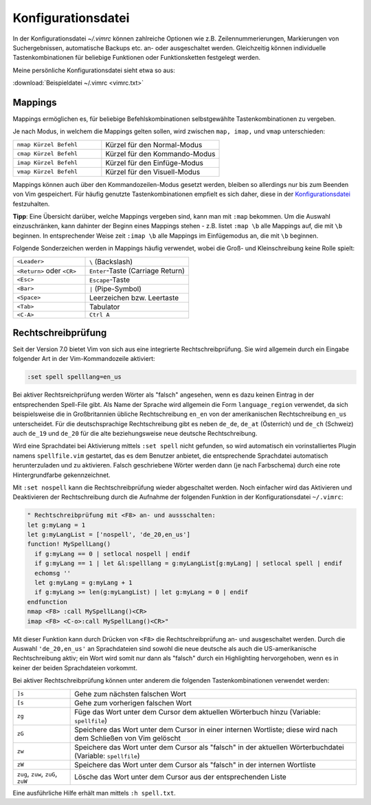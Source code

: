 .. _Konfigurationsdatei:

Konfigurationsdatei
===================

In der Konfigurationsdatei *~/.vimrc* können zahlreiche Optionen wie
z.B. Zeilennummerierungen, Markierungen von Suchergebnissen, automatische
Backups etc. an- oder ausgeschaltet werden. Gleichzeitig können
individuelle Tastenkombinationen für beliebige Funktionen oder
Funktionsketten festgelegt werden.

Meine persönliche Konfigurationsdatei sieht etwa so aus:

:download:`Beispieldatei ~/.vimrc <vimrc.txt>`

.. Da mir persönlich die ``Esc``-Taste zu weit entfernt liegt, habe ich mir in
.. der :ref:`Konfigurationsdatei` die in normalem Text selten
.. vorkommende Tastenkombination ``jk`` mit der gleichen Funktion belegt.. :-]
.. Drückt man die Tastenkombination im Normalmodus, so ändert sich dadurch
.. die Position des Cursors nicht.

.. gute vorlage: http://dougblack.io/words/a-good-vimrc.html


.. _Mappings:

Mappings
--------

Mappings ermöglichen es, für beliebige Befehlskombinationen selbstgewählte
Tastenkombinationen zu vergeben.

Je nach Modus, in welchem die Mappings gelten sollen, wird zwischen ``map,
imap,`` und ``vmap`` unterschieden:

.. list-table::
    :widths: 30 40
    :header-rows: 0

    * - ``nmap Kürzel Befehl``
      - Kürzel für den Normal-Modus
    * - ``cmap Kürzel Befehl``
      - Kürzel für den Kommando-Modus
    * - ``imap Kürzel Befehl``
      - Kürzel für den Einfüge-Modus
    * - ``vmap Kürzel Befehl``
      - Kürzel für den Visuell-Modus

Mappings können auch über den Kommandozeilen-Modus gesetzt werden,
bleiben so allerdings nur bis zum Beenden von Vim gespeichert. Für
häufig genutzte Tastenkombinationen empfielt es sich daher, diese in der
`Konfigurationsdatei`_ festzuhalten.

**Tipp**: Eine Übersicht darüber, welche Mappings vergeben sind, kann man mit
``:map`` bekommen. Um die Auswahl einzuschränken, kann dahinter der Beginn eines
Mappings stehen - z.B. listet ``:map \b`` alle Mappings auf, die mit ``\b``
beginnen. In entsprechender Weise zeit ``:imap \b`` alle Mappings im
Einfügemodus an, die mit ``\b`` beginnen.

Folgende Sonderzeichen werden in Mappings häufig verwendet, wobei die Groß- und
Kleinschreibung keine Rolle spielt:

.. list-table::
    :widths: 35 50
    :header-rows: 0

    * - ``<Leader>``
      - ``\`` (Backslash)
    * - ``<Return>`` oder ``<CR>``
      - ``Enter``-Taste (Carriage Return)
    * - ``<Esc>``
      - ``Escape``-Taste
    * - ``<Bar>``
      - ``|`` (Pipe-Symbol)
    * - ``<Space>``
      - Leerzeichen bzw. Leertaste
    * - ``<Tab>``
      - Tabulator
    * - ``<C-A>``
      - ``Ctrl A``

.. _Rechtschreibprüfung:

Rechtschreibprüfung
-------------------

Seit der Version 7.0 bietet Vim von sich aus eine integrierte
Rechtschreibprüfung. Sie wird allgemein durch ein Eingabe folgender Art in der
Vim-Kommandozeile aktiviert:

.. code-block:: vim

	:set spell spelllang=en_us

Bei aktiver Rechtsreichprüfung werden Wörter als "falsch" angesehen, wenn es
dazu keinen Eintrag in der entsprechenden Spell-File gibt. Als Name der
Sprache wird allgemein die Form ``language_region`` verwendet, da sich
beispielsweise die in Großbritannien übliche Rechtschreibung ``en_en`` von der
amerikanischen Rechtschreibung ``en_us`` unterscheidet. Für die deutschsprachige
Rechtschreibung gibt es neben ``de_de``, ``de_at`` (Österrich) und ``de_ch``
(Schweiz) auch ``de_19`` und ``de_20`` für die alte beziehungsweise neue
deutsche Rechtschreibung.

Wird eine Sprachdatei bei Aktivierung mittels ``:set spell`` nicht gefunden, so
wird automatisch ein vorinstalliertes Plugin namens ``spellfile.vim`` gestartet,
das es dem Benutzer anbietet, die entsprechende Sprachdatei automatisch
herunterzuladen und zu aktivieren. Falsch geschriebene Wörter werden dann (je
nach Farbschema) durch eine rote Hintergrundfarbe gekennzeichnet.

Mit ``:set nospell`` kann die Rechtschreibprüfung wieder abgeschaltet werden.
Noch einfacher wird das Aktivieren und Deaktivieren der Rechtschreibung durch
die Aufnahme der folgenden Funktion in der Konfigurationsdatei ``~/.vimrc``:

.. code-block:: vim

    " Rechtschreibprüfung mit <F8> an- und aussschalten:
    let g:myLang = 1
    let g:myLangList = ['nospell', 'de_20,en_us']
    function! MySpellLang()
      if g:myLang == 0 | setlocal nospell | endif
      if g:myLang == 1 | let &l:spelllang = g:myLangList[g:myLang] | setlocal spell | endif
      echomsg ''
      let g:myLang = g:myLang + 1
      if g:myLang >= len(g:myLangList) | let g:myLang = 0 | endif
    endfunction
    nmap <F8> :call MySpellLang()<CR>
    imap <F8> <C-o>:call MySpellLang()<CR>"

Mit dieser Funktion kann durch Drücken von ``<F8>`` die Rechtschreibprüfung an-
und ausgeschaltet werden. Durch die Auswahl ``'de_20,en_us'`` an Sprachdateien
sind sowohl die neue deutsche als auch die US-amerikanische Rechtschreibung
aktiv; ein Wort wird somit nur dann als "falsch" durch ein Highlighting
hervorgehoben, wenn es in keiner der beiden Sprachdateien vorkommt.

Bei aktiver Rechtschreibprüfung können unter anderem die folgenden
Tastenkombinationen verwendet werden:

.. list-table::
    :widths: 10 50
    :header-rows: 0

    * - ``]s``
      - Gehe zum nächsten falschen Wort
    * - ``[s``
      - Gehe zum vorherigen falschen Wort
    * - ``zg``
      - Füge das Wort unter dem Cursor dem aktuellen Wörterbuch hinzu (Variable:
        ``spellfile``)
    * - ``zG``
      - Speichere das Wort unter dem Cursor in einer internen Wortliste; diese
        wird nach dem Schließen von Vim gelöscht
    * - ``zw``
      - Speichere das Wort unter dem Cursor als "falsch" in der aktuellen
        Wörterbuchdatei (Variable: ``spellfile``)
    * - ``zW``
      - Speichere das Wort unter dem Cursor als "falsch" in der internen Wortliste
    * - ``zug``, ``zuw``, ``zuG``, ``zuW``
      - Lösche das Wort unter dem Cursor aus der entsprechenden Liste

Eine ausführliche Hilfe erhält man mittels ``:h spell.txt``.

..
    Letzte Fehlermeldung(en) anzeigen: :messages

